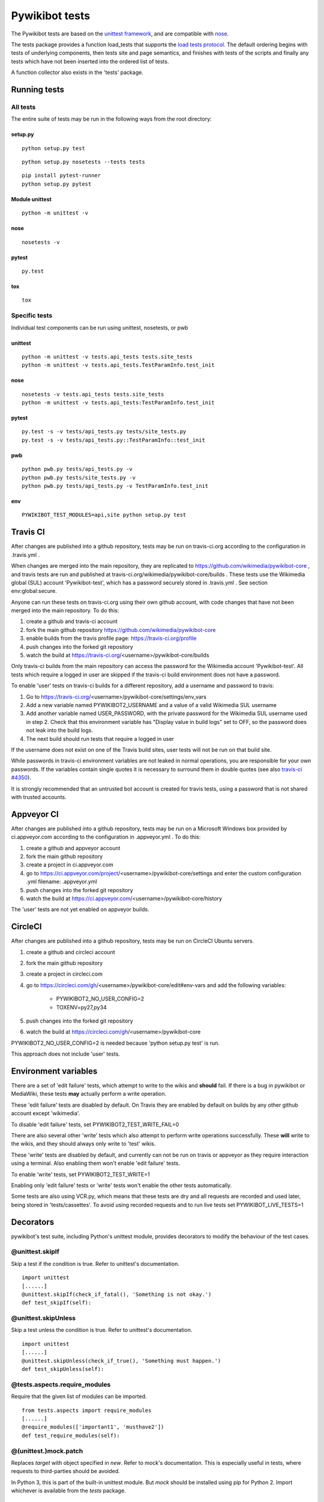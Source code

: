 ===============
Pywikibot tests
===============

The Pywikibot tests are based on the `unittest framework
<https://docs.python.org/2/library/unittest.html>`_,
and are compatible with `nose <https://nose.readthedocs.org/>`_.

The tests package provides a function load_tests that supports the
`load tests protocol
<https://docs.python.org/2/library/unittest.html#load-tests-protocol>`_.
The default ordering begins with tests of underlying components, then tests
site and page semantics, and finishes with tests of the scripts and finally
any tests which have not been inserted into the ordered list of tests.

A function collector also exists in the 'tests' package.

Running tests
=============

All tests
---------

The entire suite of tests may be run in the following ways from the root directory:

setup.py
~~~~~~~~

::

    python setup.py test

::

    python setup.py nosetests --tests tests

::

    pip install pytest-runner
    python setup.py pytest

Module unittest
~~~~~~~~~~~~~~~

::

    python -m unittest -v

nose
~~~~

::

    nosetests -v

pytest
~~~~~~

::

    py.test

tox
~~~

::

    tox

Specific tests
--------------

Individual test components can be run using unittest, nosetests, or pwb

unittest
~~~~~~~~

::

    python -m unittest -v tests.api_tests tests.site_tests
    python -m unittest -v tests.api_tests.TestParamInfo.test_init

nose
~~~~

::

    nosetests -v tests.api_tests tests.site_tests
    python -m unittest -v tests.api_tests:TestParamInfo.test_init

pytest
~~~~~~

::

    py.test -s -v tests/api_tests.py tests/site_tests.py
    py.test -s -v tests/api_tests.py::TestParamInfo::test_init

pwb
~~~

::

    python pwb.py tests/api_tests.py -v
    python pwb.py tests/site_tests.py -v
    python pwb.py tests/api_tests.py -v TestParamInfo.test_init

env
~~~

::

    PYWIKIBOT_TEST_MODULES=api,site python setup.py test


Travis CI
=========

After changes are published into a github repository, tests may be run on
travis-ci.org according to the configuration in .travis.yml .

When changes are merged into the main repository, they are replicated to
https://github.com/wikimedia/pywikibot-core , and travis tests are run and
published at travis-ci.org/wikimedia/pywikibot-core/builds .  These tests
use the Wikimedia global (SUL) account 'Pywikibot-test', which has a password
securely stored in .travis.yml . See section env:global:secure.

Anyone can run these tests on travis-ci.org using their own github account, with
code changes that have not been merged into the main repository.  To do this:

1. create a github and travis-ci account
2. fork the main github repository https://github.com/wikimedia/pywikibot-core
3. enable builds from the travis profile page: https://travis-ci.org/profile
4. push changes into the forked git repository
5. watch the build at https://travis-ci.org/<username>/pywikibot-core/builds

Only travis-ci builds from the main repository can access the password for the
Wikimedia account 'Pywikibot-test'.  All tests which require a logged in user
are skipped if the travis-ci build environment does not have a password.

To enable 'user' tests on travis-ci builds for a different repository, add
a username and password to travis:

1. Go to https://travis-ci.org/<username>/pywikibot-core/settings/env_vars
2. Add a new variable named PYWIKIBOT2_USERNAME and a value of a valid
   Wikimedia SUL username
3. Add another variable named USER_PASSWORD, with the private password for
   the Wikimedia SUL username used in step 2.  Check that this
   environment variable has "Display value in build logs" set to OFF, so
   the password does not leak into the build logs.
4. The next build should run tests that require a logged in user

If the username does not exist on one of the Travis build sites, user tests
will not be run on that build site.

While passwords in travis-ci environment variables are not leaked in normal
operations, you are responsible for your own passwords. If the variables contain
single quotes it is necessary to surround them in double quotes (see also
`travis-ci #4350 <https://github.com/travis-ci/travis-ci/issues/4350>`_).

It is strongly recommended that an untrusted bot account is created for
travis tests, using a password that is not shared with trusted accounts.

Appveyor CI
===========

After changes are published into a github repository, tests may be run on
a Microsoft Windows box provided by ci.appveyor.com according to the
configuration in .appveyor.yml .  To do this:

1. create a github and appveyor account
2. fork the main github repository
3. create a project in ci.appveyor.com
4. go to https://ci.appveyor.com/project/<username>/pywikibot-core/settings
   and enter the custom configuration .yml filename: .appveyor.yml
5. push changes into the forked git repository
6. watch the build at https://ci.appveyor.com/<username>/pywikibot-core/history

The 'user' tests are not yet enabled on appveyor builds.

CircleCI
========

After changes are published into a github repository, tests may be run on
CircleCI Ubuntu servers.

1. create a github and circleci account
2. fork the main github repository
3. create a project in circleci.com
4. go to https://circleci.com/gh/<username>/pywikibot-core/edit#env-vars
   and add the following variables:

     - PYWIKIBOT2_NO_USER_CONFIG=2
     - TOXENV=py27,py34

5. push changes into the forked git repository
6. watch the build at https://circleci.com/gh/<username>/pywikibot-core

PYWIKIBOT2_NO_USER_CONFIG=2 is needed because 'python setup.py test' is run.

This approach does not include 'user' tests.

Environment variables
=====================

There are a set of 'edit failure' tests, which attempt to write to the wikis
and **should** fail.  If there is a bug in pywikibot or MediaWiki, these
tests **may** actually perform a write operation.

These 'edit failure' tests are disabled by default. On Travis they are enabled
by default on builds by any other github account except 'wikimedia'.

To disable 'edit failure' tests, set PYWIKIBOT2_TEST_WRITE_FAIL=0

There are also several other 'write' tests which also attempt to perform
write operations successfully.  These **will** write to the wikis, and they
should always only write to 'test' wikis.

These 'write' tests are disabled by default, and currently can not be
run on travis or appveyor as they require interaction using a terminal. Also
enabling them won't enable 'edit failure' tests.

To enable 'write' tests, set PYWIKIBOT2_TEST_WRITE=1

Enabling only 'edit failure' tests or 'write' tests won't enable the other tests
automatically.

Some tests are also using VCR.py, which means that these tests are dry and all
requests are recorded and used later, being stored in 'tests/cassettes'.
To avoid using recorded requests and to run live tests set PYWIKIBOT_LIVE_TESTS=1

Decorators
=====================

pywikibot's test suite, including Python's unittest module, provides decorators
to modify the behaviour of the test cases.

@unittest.skipIf
-----------------
Skip a test if the condition is true. Refer to unittest's documentation.

::

  import unittest
  [......]
  @unittest.skipIf(check_if_fatal(), 'Something is not okay.')
  def test_skipIf(self):

@unittest.skipUnless
---------------------
Skip a test unless the condition is true. Refer to unittest's documentation.

::

  import unittest
  [......]
  @unittest.skipUnless(check_if_true(), 'Something must happen.')
  def test_skipUnless(self):

@tests.aspects.require_modules
-------------------------------
Require that the given list of modules can be imported.

::

  from tests.aspects import require_modules
  [......]
  @require_modules(['important1', 'musthave2'])
  def test_require_modules(self):

@(unittest.)mock.patch
-----------------------
Replaces `target` with object specified in `new`. Refer to mock's documentation.
This is especially useful in tests, where requests to third-parties should be
avoided.

In Python 3, this is part of the built-in unittest module. But `mock` should
be installed using pip for Python 2. Import whichever is available from the
`tests` package.

::

  from tests import patch


  def fake_ping(url):
    return 'pong'
  [......]
  @patch('http_ping', side_effect=fake_ping)
  def test_patch(self):
    self.assertEqual('pong', http_ping())

Contributing tests
==================

Test modules should be named according to the pywikibot that is being tested.
e.g. the module pywikibot.page is tested by tests.page_tests.

New test classes should be added to the existing test modules unless it
tests a new component of pywikibot.

All test classes must be a subclass of tests.aspects.TestCase, which uses a
metaclass to dynamically check the test can be run on a specified site, or
run a test on multiple sites.

Test sites
----------

If a test depends on a specific site, add class attributes 'family' and code'.

::

    family = 'wikipedia'
    code = 'en'

Once declared, the Site object can be accessed at self.site.


If a test requires multiple specific sites, add a class attribute 'sites'.

::

    sites = {
        'enwiki': {
            'family': 'wikipedia',
            'code': 'en',
        },
        'itwikt': {
            'family': 'wiktionary',
            'code': 'it',
        }
    }

To obtain the Site object, call self.get_site with the key given to the site.

::

    self.get_site('itwikt')

For tests which require network access to a website which is not an APISite,
the class attribute 'sites' may include a hostname.

::

    sites = {
        'wdq':
            'hostname': 'wdq.wmflabs.org',
        }
    }


Other class attributes
----------------------

- ``net = False`` : test class does not use a site
- ``dry = True`` : test class can use a fake site object
- ``cached = True``:  test class may aggressively cache API responses
- ``cacheinfo = True``:  report cache hits and misses on tearDown
- ``user = True`` : test class needs to login to site
- ``sysop = True`` : test class needs to login to site as a sysop
- ``write = True`` : test class needs to write to a site
- ``vcr = True``: test class uses VCR.py to record requests for dry testing
